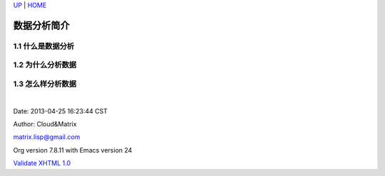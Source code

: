 `UP <index.html>`__ \| `HOME <index.html>`__

数据分析简介
--------------

1.1 什么是数据分析
~~~~~~~~~~~~~~~~~~

1.2 为什么分析数据
~~~~~~~~~~~~~~~~~~

1.3 怎么样分析数据
~~~~~~~~~~~~~~~~~~

| 

Date: 2013-04-25 16:23:44 CST

Author: Cloud&Matrix

`matrix.lisp@gmail.com <mailto:matrix.lisp@gmail.com>`__

Org version 7.8.11 with Emacs version 24

`Validate XHTML 1.0 <http://validator.w3.org/check?uri=referer>`__
